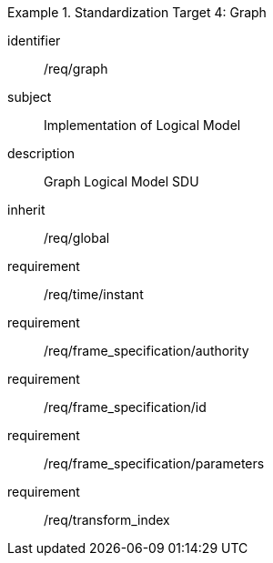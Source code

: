 
[requirements_class]
.Standardization Target 4: Graph
====
[%metadata]
identifier:: /req/graph
subject:: Implementation of Logical Model
description:: Graph Logical Model SDU
inherit:: /req/global
requirement:: /req/time/instant
requirement:: /req/frame_specification/authority
requirement:: /req/frame_specification/id
requirement:: /req/frame_specification/parameters
requirement:: /req/transform_index
====
